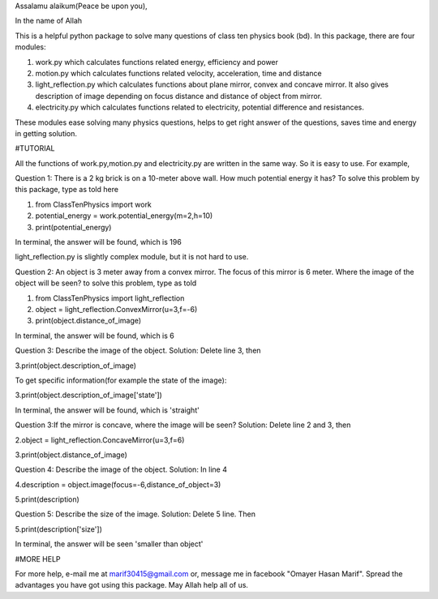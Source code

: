 Assalamu alaikum(Peace be upon you),

In the name of Allah


This is a helpful python package to solve many questions of class ten physics book (bd).
In this package, there are four modules:


1. work.py which calculates functions related energy, efficiency and power

2. motion.py which calculates functions related velocity, acceleration, time and distance


3. light_reflection.py which calculates functions about plane mirror, convex and concave mirror.
   It also gives description of image depending on focus distance and distance of object from mirror.


4. electricity.py which calculates functions related to electricity, potential difference and resistances.

These modules ease solving many physics questions, helps to get right answer of the questions, saves time and energy in getting solution.

#TUTORIAL

All the functions of work.py,motion.py and electricity.py are written in the same way. So it is
easy to use. For example,

Question 1:
There is a 2 kg brick is on a 10-meter above wall. How much potential energy it has?
To solve this problem by this package, type as told here

1. from ClassTenPhysics import work

2. potential_energy = work.potential_energy(m=2,h=10)

3. print(potential_energy)

In terminal, the answer will be found, which is 196

light_reflection.py is slightly complex module, but it is not hard to use.

Question 2:
An object is 3 meter away from a convex mirror. The focus of this mirror is 6 meter.
Where the image of the object will be seen?
to solve this problem, type as told

1. from ClassTenPhysics import light_reflection

2. object = light_reflection.ConvexMirror(u=3,f=-6)

3. print(object.distance_of_image)

In terminal, the answer will be found, which is 6

Question 3:
Describe the image of the object.
Solution: Delete line 3, then

3.print(object.description_of_image)

To get specific information(for example the state of the image):

3.print(object.description_of_image['state'])

In terminal, the answer will be found, which is 'straight'

Question 3:If the mirror is concave, where the image will be seen?
Solution: Delete line 2 and 3, then

2.object = light_reflection.ConcaveMirror(u=3,f=6)

3.print(object.distance_of_image)

Question 4:
Describe the image of the object.
Solution: In line 4

4.description = object.image(focus=-6,distance_of_object=3)

5.print(description)

Question 5:
Describe the size of the image.
Solution: Delete 5 line. Then

5.print(description['size'])

In terminal, the answer will be seen 'smaller than object'

#MORE HELP

For more help, e-mail me at marif30415@gmail.com
or, message me in facebook "Omayer Hasan Marif". Spread the advantages you have got using this package.
May Allah help all of us.




